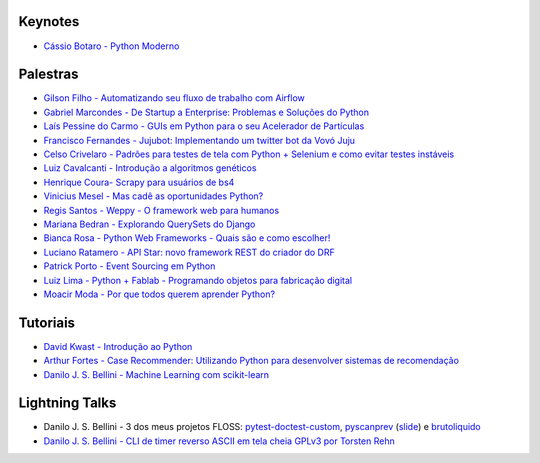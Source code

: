 Keynotes
--------


- `Cássio Botaro - Python Moderno <https://go-talks.appspot.com/github.com/cassiobotaro/talks_and_articles/python_moderno.slide#1>`_


Palestras
---------


- `Gilson Filho - Automatizando seu fluxo de trabalho com Airflow <https://speakerdeck.com/gilsondev/airflow-automatizando-seu-fluxo-de-trabalho>`_

- `Gabriel Marcondes - De Startup a Enterprise: Problemas e Soluções do Python <https://speakerdeck.com/gabrielmarcondes/video-cassetadas-do-django>`_

- `Laís Pessine do Carmo - GUIs em Python para o seu Acelerador de Partículas <https://drive.google.com/file/d/14HZxuTdSRZjdoovJ94zMtdpT0T7WjMuz/view?usp=sharing>`_

- `Francisco Fernandes - Jujubot: Implementando um twitter bot da Vovó Juju <http://talks.chicaofernandes.info/content/python_sudeste_20180331/index.html#intro>`_

- `Celso Crivelaro  - Padrões para testes de tela com Python + Selenium e como evitar testes instáveis <http://crivelaro.me/programming/2018/03/30/padroes-testes-tela.html>`_

- `Luiz Cavalcanti - Introdução a algoritmos genéticos <http://github.com/luizcavalcanti/genetic-algorithms>`_

- `Henrique Coura- Scrapy para usuários de bs4 <https://github.com/hcoura/py_se_2018/blob/master/Presentation.ipynb>`_

- `Vinicius Mesel - Mas cadê as oportunidades Python? <https://speakerdeck.com/vmesel/mas-cade-as-oportunidades-python>`_

- `Regis Santos - Weppy - O framework web para humanos <http://slides.com/regissilva/weppy#/>`_

- `Mariana Bedran - Explorando QuerySets do Django <https://speakerdeck.com/labcodes/explorando-querysets-do-django>`_

- `Bianca Rosa - Python Web Frameworks - Quais são e como escolher! <http://biancarosa.com.br/slides/web-frameworks-pyse-2018.html>`_

- `Luciano Ratamero - API Star: novo framework REST do criador do DRF <http://lucianoratamero.github.io/talks/2018/API%20Star:%20novo%20framework%20REST%20do%20criador%20do%20DRF/>`_

- `Patrick Porto - Event Sourcing em Python <https://www.slideshare.net/PatrickPorto/event-sourcing-em-python>`_

- `Luiz Lima - Python + Fablab - Programando objetos para fabricação digital <https://github.com/umluizlima/pyse2018-palestra>`_ 

- `Moacir Moda - Por que todos querem aprender Python? <https://bit.ly/PorQueAprenderPython>`_


Tutoriais
---------

- `David Kwast - Introdução ao Python <https://oagnostico.com.br/notebooks/slides/Curso_Introducao_Python3.slides.html#/>`_
- `Arthur Fortes - Case Recommender: Utilizando Python para desenvolver sistemas de recomendação <https://github.com/ArthurFortes/Tutorial_CaseRecommender>`_
- `Danilo J. S. Bellini - Machine Learning com scikit-learn <https://github.com/danilobellini/notebooks/blob/master/2018-03-31_scikit-learn/sklearn_tutorial.ipynb>`_


Lightning Talks
---------------

- Danilo J. S. Bellini - 3 dos meus projetos FLOSS: `pytest-doctest-custom <https://github.com/danilobellini/pytest-doctest-custom>`_, `pyscanprev <https://github.com/danilobellini/pyscanprev>`_ (`slide <https://www.slideshare.net/djsbellini/20160813-grupysp-plugin-pytestdoctestcustom-v100/18>`_) e `brutoliquido <https://github.com/danilobellini/brutoliquido>`_
- `Danilo J. S. Bellini - CLI de timer reverso ASCII em tela cheia GPLv3 por Torsten Rehn <https://github.com/trehn/termdown>`_
